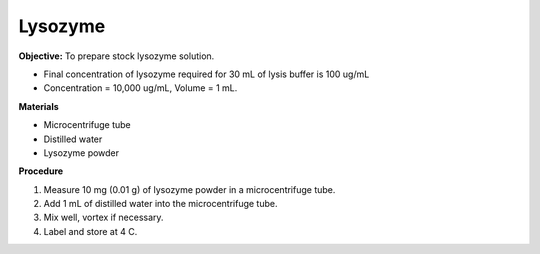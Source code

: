 .. _lysozyme:

Lysozyme
========

**Objective:** To prepare stock lysozyme solution. 

* Final concentration of lysozyme required for 30 mL of lysis buffer is 100 ug/mL
* Concentration = 10,000 ug/mL, Volume = 1 mL.

**Materials**

* Microcentrifuge tube
* Distilled water 
* Lysozyme powder 

**Procedure**

#. Measure 10 mg (0.01 g) of lysozyme powder in a microcentrifuge tube. 
#. Add 1 mL of distilled water into the microcentrifuge tube. 
#. Mix well, vortex if necessary. 
#. Label and store at 4 C. 